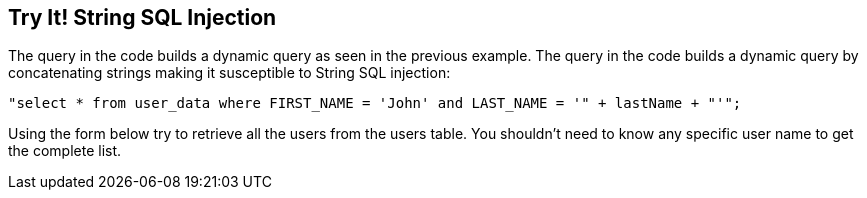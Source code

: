 == Try It!   String SQL Injection

The query in the code builds a dynamic query as seen in the previous example.  The query in the code builds a dynamic query by concatenating strings making it susceptible to String SQL injection:

------------------------------------------------------------
"select * from user_data where FIRST_NAME = 'John' and LAST_NAME = '" + lastName + "'";
------------------------------------------------------------

Using the form below try to retrieve all the users from the users table. You shouldn't need to know any specific user name to get the complete list.
